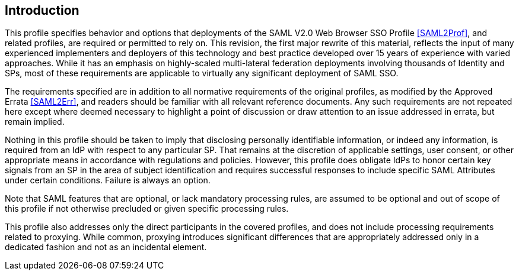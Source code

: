 == Introduction

This profile specifies behavior and options that deployments of the SAML V2.0 Web Browser SSO Profile <<SAML2Prof>>, and related profiles, are required or permitted to rely on. This revision, the first major rewrite of this material, reflects the input of many experienced implementers and deployers of this technology and best practice developed over 15 years of experience with varied approaches. While it has an emphasis on highly-scaled multi-lateral federation deployments involving thousands of Identity and SPs, most of these requirements are applicable to virtually any significant deployment of SAML SSO.

The requirements specified are in addition to all normative requirements of the original profiles, as modified by the Approved Errata <<SAML2Err>>, and readers should be familiar with all relevant reference documents. Any such requirements are not repeated here except where deemed necessary to highlight a point of discussion or draw attention to an issue addressed in errata, but remain implied.

Nothing in this profile should be taken to imply that disclosing personally identifiable information, or indeed any information, is required from an IdP with respect to any particular SP. That remains at the discretion of applicable settings, user consent, or other appropriate means in accordance with regulations and policies. However, this profile does obligate IdPs to honor certain key signals from an SP in the area of subject identification and requires successful responses to include specific SAML Attributes under certain conditions. Failure is always an option.

Note that SAML features that are optional, or lack mandatory processing rules, are assumed to be optional and out of scope of this profile if not otherwise precluded or given specific processing rules.

This profile also addresses only the direct participants in the covered profiles, and does not include processing requirements related to proxying. While common, proxying introduces significant differences that are appropriately addressed only in a dedicated fashion and not as an incidental element.
